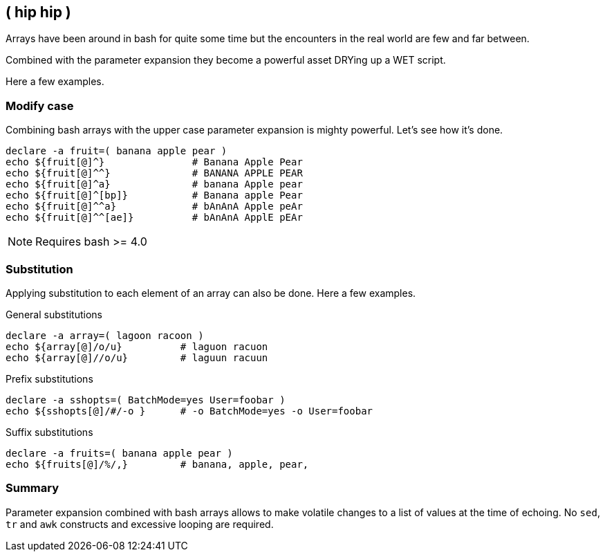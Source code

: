 [[arrays]]
== ( hip hip )

[.notes]
--
Arrays have been around in bash for quite some time but the encounters
in the real world are few and far between. 

Combined with the parameter expansion they become a powerful asset
DRYing up a WET script.

Here a few examples.
--

=== Modify case

Combining bash arrays with the upper case parameter expansion is mighty
powerful. Let's see how it's done.


[source,bash]
----
declare -a fruit=( banana apple pear )
echo ${fruit[@]^}               # Banana Apple Pear
echo ${fruit[@]^^}              # BANANA APPLE PEAR
echo ${fruit[@]^a}              # banana Apple pear
echo ${fruit[@]^[bp]}           # Banana apple Pear
echo ${fruit[@]^^a}             # bAnAnA Apple peAr
echo ${fruit[@]^^[ae]}          # bAnAnA ApplE pEAr
----

NOTE: Requires bash >= 4.0

=== Substitution

Applying substitution to each element of an array can also be done.
Here a few examples.

.General substitutions
[source,bash]
----
declare -a array=( lagoon racoon )
echo ${array[@]/o/u}          # laguon racuon
echo ${array[@]//o/u}         # laguun racuun
----

.Prefix substitutions
[source,bash]
----
declare -a sshopts=( BatchMode=yes User=foobar )
echo ${sshopts[@]/#/-o }      # -o BatchMode=yes -o User=foobar
----

.Suffix substitutions
[source,bash]
----
declare -a fruits=( banana apple pear )
echo ${fruits[@]/%/,}         # banana, apple, pear,
----

=== Summary

Parameter expansion combined with bash arrays allows to make volatile changes
to a list of values at the time of echoing. No `sed`, `tr` and `awk` constructs 
and excessive looping are required.
